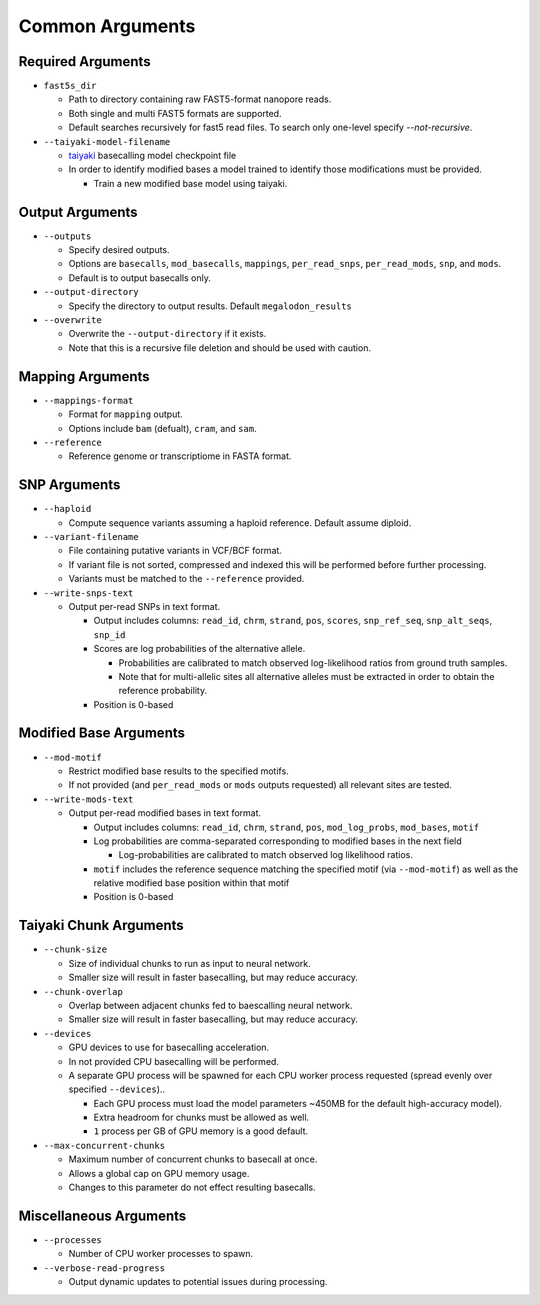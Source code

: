 ****************
Common Arguments
****************

------------------
Required Arguments
------------------

- ``fast5s_dir``

  - Path to directory containing raw FAST5-format nanopore reads.
  - Both single and multi FAST5 formats are supported.
  - Default searches recursively for fast5 read files. To search only one-level specify `--not-recursive`.
- ``--taiyaki-model-filename``

  - `taiyaki <https://github.com/nanoporetech/taiyaki>`_ basecalling model checkpoint file
  - In order to identify modified bases a model trained to identify those modifications must be provided.

    - Train a new modified base model using taiyaki.

----------------
Output Arguments
----------------

- ``--outputs``

  - Specify desired outputs.
  - Options are ``basecalls``, ``mod_basecalls``, ``mappings``, ``per_read_snps``, ``per_read_mods``, ``snp``, and ``mods``.
  - Default is to output basecalls only.
- ``--output-directory``

  - Specify the directory to output results.
    Default ``megalodon_results``
- ``--overwrite``

  - Overwrite the ``--output-directory`` if it exists.
  - Note that this is a recursive file deletion and should be used with caution.

-----------------
Mapping Arguments
-----------------

- ``--mappings-format``

  - Format for ``mapping`` output.
  - Options include ``bam`` (defualt), ``cram``, and ``sam``.
- ``--reference``

  - Reference genome or transcriptiome in FASTA format.

-------------
SNP Arguments
-------------

- ``--haploid``

  - Compute sequence variants assuming a haploid reference. Default assume diploid.
- ``--variant-filename``

  - File containing putative variants in VCF/BCF format.
  - If variant file is not sorted, compressed and indexed this will be performed before further processing.
  - Variants must be matched to the ``--reference`` provided.
- ``--write-snps-text``

  - Output per-read SNPs in text format.

    - Output includes columns: ``read_id``, ``chrm``, ``strand``, ``pos``, ``scores``, ``snp_ref_seq``, ``snp_alt_seqs``, ``snp_id``
    - Scores are log probabilities of the alternative allele.

      - Probabilities are calibrated to match observed log-likelihood ratios from ground truth samples.
      - Note that for multi-allelic sites all alternative alleles must be extracted in order to obtain the reference probability.
    - Position is 0-based

-----------------------
Modified Base Arguments
-----------------------

- ``--mod-motif``

  - Restrict modified base results to the specified motifs.
  - If not provided (and ``per_read_mods`` or ``mods`` outputs requested) all relevant sites are tested.
- ``--write-mods-text``

  - Output per-read modified bases in text format.

    - Output includes columns: ``read_id``, ``chrm``, ``strand``, ``pos``, ``mod_log_probs``, ``mod_bases``, ``motif``
    - Log probabilities are comma-separated corresponding to modified bases in the next field

      - Log-probabilities are calibrated to match observed log likelihood ratios.
    - ``motif`` includes the reference sequence matching the specified motif (via ``--mod-motif``) as well as the relative modified base position within that motif
    - Position is 0-based

-----------------------
Taiyaki Chunk Arguments
-----------------------

- ``--chunk-size``

  - Size of individual chunks to run as input to neural network.
  - Smaller size will result in faster basecalling, but may reduce accuracy.
- ``--chunk-overlap``

  - Overlap between adjacent chunks fed to baescalling neural network.
  - Smaller size will result in faster basecalling, but may reduce accuracy.
- ``--devices``

  - GPU devices to use for basecalling acceleration.
  - In not provided CPU basecalling will be performed.
  - A separate GPU process will be spawned for each CPU worker process requested (spread evenly over specified ``--devices``)..

    - Each GPU process must load the model parameters ~450MB for the default high-accuracy model).
    - Extra headroom for chunks must be allowed as well.
    - ``1`` process per GB of GPU memory is a good default.
- ``--max-concurrent-chunks``

  - Maximum number of concurrent chunks to basecall at once.
  - Allows a global cap on GPU memory usage.
  - Changes to this parameter do not effect resulting basecalls.

-----------------------
Miscellaneous Arguments
-----------------------

- ``--processes``

  - Number of CPU worker processes to spawn.
- ``--verbose-read-progress``

  - Output dynamic updates to potential issues during processing.
